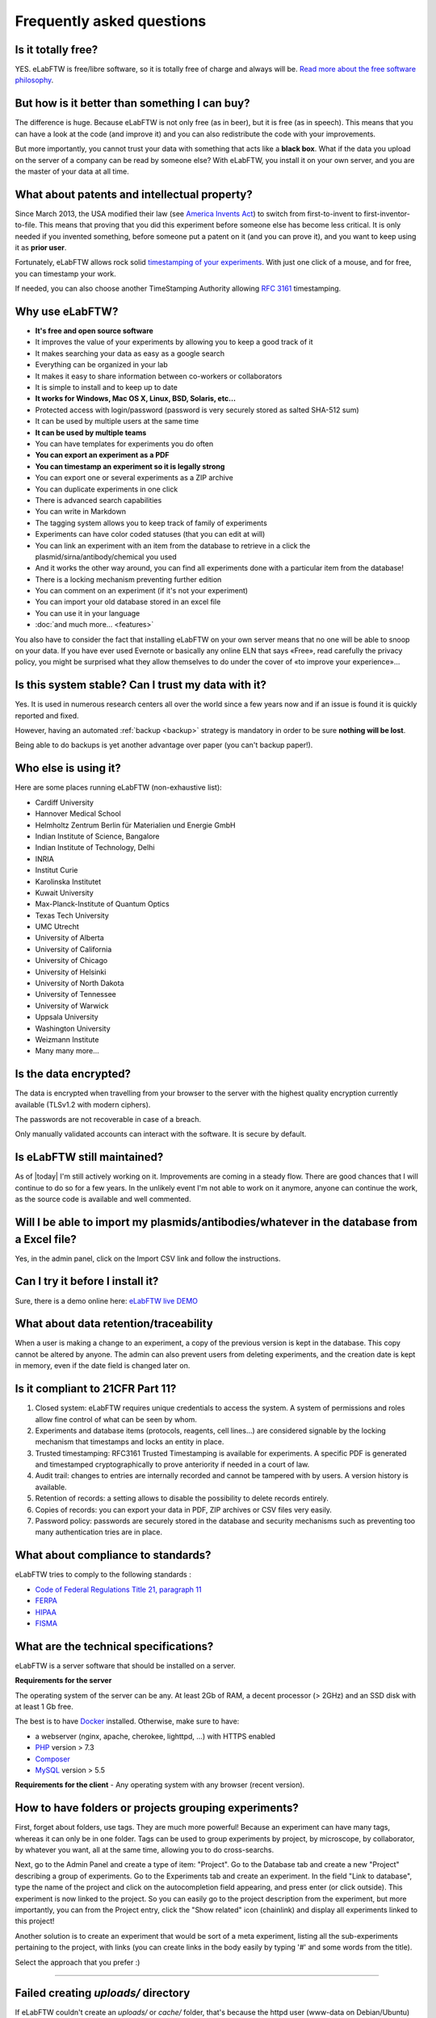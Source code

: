 .. _faq:

Frequently asked questions
==========================

Is it totally free?
-------------------

YES. eLabFTW is free/libre software, so it is totally free of charge and always will be. `Read more about the free software philosophy <https://www.gnu.org/philosophy/free-sw.html>`_.

But how is it better than something I can buy?
----------------------------------------------

The difference is huge. Because eLabFTW is not only free (as in beer), but it is free (as in speech). This means that you can have a look at the code (and improve it) and you can also redistribute the code with your improvements.

But more importantly, you cannot trust your data with something that acts like a **black box**. What if the data you upload on the server of a company can be read by someone else? With eLabFTW, you install it on your own server, and you are the master of your data at all time.

What about patents and intellectual property?
---------------------------------------------

Since March 2013, the USA modified their law (see `America Invents Act <https://www.uspto.gov/patent/laws-and-regulations/leahy-smith-america-invents-act-implementation>`_) to switch from first-to-invent to first-inventor-to-file. This means that proving that you did this experiment before someone else has become less critical. It is only needed if you invented something, before someone put a patent on it (and you can prove it), and you want to keep using it as **prior user**.

Fortunately, eLabFTW allows rock solid `timestamping of your experiments <https://en.wikipedia.org/wiki/Trusted_timestamping#Trusted_.28digital.29_timestamping>`_. With just one click of a mouse, and for free, you can timestamp your work.

If needed, you can also choose another TimeStamping Authority allowing :rfc:`3161` timestamping.

Why use eLabFTW?
----------------

* **It's free and open source software**
* It improves the value of your experiments by allowing you to keep a good track of it
* It makes searching your data as easy as a google search
* Everything can be organized in your lab
* It makes it easy to share information between co-workers or collaborators
* It is simple to install and to keep up to date
* **It works for Windows, Mac OS X, Linux, BSD, Solaris, etc…**
* Protected access with login/password (password is very securely stored as salted SHA-512 sum)
* It can be used by multiple users at the same time
* **It can be used by multiple teams**
* You can have templates for experiments you do often
* **You can export an experiment as a PDF**
* **You can timestamp an experiment so it is legally strong**
* You can export one or several experiments as a ZIP archive
* You can duplicate experiments in one click
* There is advanced search capabilities
* You can write in Markdown
* The tagging system allows you to keep track of family of experiments
* Experiments can have color coded statuses (that you can edit at will)
* You can link an experiment with an item from the database to retrieve in a click the plasmid/sirna/antibody/chemical you used
* And it works the other way around, you can find all experiments done with a particular item from the database!
* There is a locking mechanism preventing further edition
* You can comment on an experiment (if it's not your experiment)
* You can import your old database stored in an excel file
* You can use it in your language
* :doc:`and much more… <features>`

You also have to consider the fact that installing eLabFTW on your own server means that no one will be able to snoop on your data. If you have ever used Evernote or basically any online ELN that says «Free», read carefully the privacy policy, you might be surprised what they allow themselves to do under the cover of «to improve your experience»…


Is this system stable? Can I trust my data with it?
---------------------------------------------------

Yes. It is used in numerous research centers all over the world since a few years now and if an issue is found it is quickly reported and fixed.

However, having an automated :ref:`backup <backup>` strategy is mandatory in order to be sure **nothing will be lost**.

Being able to do backups is yet another advantage over paper (you can't backup paper!).

Who else is using it?
---------------------

Here are some places running eLabFTW (non-exhaustive list):

* Cardiff University
* Hannover Medical School
* Helmholtz Zentrum Berlin für Materialien und Energie GmbH
* Indian Institute of Science, Bangalore
* Indian Institute of Technology, Delhi
* INRIA
* Institut Curie
* Karolinska Institutet
* Kuwait University
* Max-Planck-Institute of Quantum Optics
* Texas Tech University
* UMC Utrecht
* University of Alberta
* University of California
* University of Chicago
* University of Helsinki
* University of North Dakota
* University of Tennessee
* University of Warwick
* Uppsala University
* Washington University
* Weizmann Institute
* Many many more...

Is the data encrypted?
----------------------

The data is encrypted when travelling from your browser to the server with the highest quality encryption currently available (TLSv1.2 with modern ciphers).

The passwords are not recoverable in case of a breach.

Only manually validated accounts can interact with the software. It is secure by default.

Is eLabFTW still maintained?
----------------------------

As of |today| I'm still actively working on it. Improvements are coming in a steady flow. There are good chances that I will continue to do so for a few years. In the unlikely event I'm not able to work on it anymore, anyone can continue the work, as the source code is available and well commented.

Will I be able to import my plasmids/antibodies/whatever in the database from a Excel file?
-------------------------------------------------------------------------------------------

Yes, in the admin panel, click on the Import CSV link and follow the instructions.

Can I try it before I install it?
---------------------------------

Sure, there is a demo online here: `eLabFTW live DEMO <https://demo.elabftw.net>`_

What about data retention/traceability
--------------------------------------

When a user is making a change to an experiment, a copy of the previous version is kept in the database. This copy cannot be altered by anyone. The admin can also prevent users from deleting experiments, and the creation date is kept in memory, even if the date field is changed later on.

Is it compliant to 21CFR Part 11?
---------------------------------

1. Closed system: eLabFTW requires unique credentials to access the system. A system of permissions and roles allow fine control of what can be seen by whom.

2. Experiments and database items (protocols, reagents, cell lines...) are considered signable by the locking mechanism that timestamps and locks an entity in place.

3. Trusted timestamping: RFC3161 Trusted Timestamping is available for experiments. A specific PDF is generated and timestamped cryptographically to prove anteriority if needed in a court of law.

4. Audit trail: changes to entries are internally recorded and cannot be tampered with by users. A version history is available.

5. Retention of records: a setting allows to disable the possibility to delete records entirely.

6. Copies of records: you can export your data in PDF, ZIP archives or CSV files very easily.

7. Password policy: passwords are securely stored in the database and security mechanisms such as preventing too many authentication tries are in place.

What about compliance to standards?
-----------------------------------
eLabFTW tries to comply to the following standards :

* `Code of Federal Regulations Title 21, paragraph 11 <http://www.accessdata.fda.gov/scripts/cdrh/cfdocs/cfcfr/CFRSearch.cfm?CFRPart=11>`_
* `FERPA <http://www2.ed.gov/policy/gen/guid/fpco/ferpa/index.html>`_
* `HIPAA <http://www.hhs.gov/ocr/privacy/>`_
* `FISMA <https://en.wikipedia.org/wiki/Federal_Information_Security_Management_Act_of_2002#Compliance_framework_defined_by_FISMA_and_supporting_standards>`_

What are the technical specifications?
--------------------------------------

eLabFTW is a server software that should be installed on a server.

**Requirements for the server**

The operating system of the server can be any. At least 2Gb of RAM, a decent processor (> 2GHz) and an SSD disk with at least 1 Gb free.

The best is to have `Docker <https://www.docker.com>`_ installed. Otherwise, make sure to have:

* a webserver (nginx, apache, cherokee, lighttpd, …) with HTTPS enabled
* `PHP <https://secure.php.net/>`_ version > 7.3
* `Composer <https://getcomposer.org/>`_
* `MySQL <https://www.mysql.com/>`_ version > 5.5

**Requirements for the client**
- Any operating system with any browser (recent version).

How to have folders or projects grouping experiments?
-----------------------------------------------------

First, forget about folders, use tags. They are much more powerful! Because an experiment can have many tags, whereas it can only be in one folder. Tags can be used to group experiments by project, by microscope, by collaborator, by whatever you want, all at the same time, allowing you to do cross-searchs.

Next, go to the Admin Panel and create a type of item: "Project". Go to the Database tab and create a new "Project" describing a group of experiments. Go to the Experiments tab and create an experiment. In the field "Link to database", type the name of the project and click on the autocompletion field appearing, and press enter (or click outside). This experiment is now linked to the project. So you can easily go to the project description from the experiment, but more importantly, you can from the Project entry, click the "Show related" icon (chainlink) and display all experiments linked to this project!

Another solution is to create an experiment that would be sort of a meta experiment, listing all the sub-experiments pertaining to the project, with links (you can create links in the body easily by typing '#' and some words from the title).

Select the approach that you prefer :)


--------------------

.. This was the common errors page, but it is deprecated now thanks to Docker :) I moved it in FAQ to avoid cluttering the left pane.

Failed creating *uploads/* directory
------------------------------------

If eLabFTW couldn't create an *uploads/* or *cache/* folder, that's because the httpd user (www-data on Debian/Ubuntu) didn't have the necessary rights. To fix it you need to:

1. Find what is the user/group of the web server. There is a good chance that it is www-data. But it might also be something else.

2. Now that you know the user/group of the webserver, you can do that (example is shown with www-data, but adapt to your need):

.. code-block:: bash

    cd /path/to/elabftw
    mkdir uploads cache
    chown www-data:www-data uploads cache
    chmod 400 config.php

The last line is to keep your config file secure. It might fail because the file is not there yet. Finish the install and do it after then.

I can't upload a file bigger than 2 Mb
--------------------------------------

Edit the file php.ini and change the value of upload_max_filesize to something bigger, example:

.. code-block:: bash

    upload_max_filesize = 128M

.. warning:: Don't forget to remove the `;` at the beginning of the line!

I can't export my (numerous) experiments in zip, I get an error 500
-------------------------------------------------------------------

Edit the file `/etc/php/php.ini` or any file called php.ini somewhere on your filesystem. Try `sudo updatedb;locate php.ini`. For XAMPP install, it is in the config folder of XAMPP.
Now that you have located the file and opened it in a text editor, search for `memory_limit` and increase it to what you wish. `Official documentation on memory_limit <http://php.net/manual/en/ini.core.php#ini.memory-limit>`_.

You can also increase the value of max_execution_time and max_input_time.
Then restart your webserver:

.. code-block:: bash

    sudo service apache2 restart

For nginx, you can also add `fastcgi_read_timeout 300;` in the `http` section.

Languages don't work
--------------------

eLabFTW uses `gettext <https://en.wikipedia.org/wiki/Gettext>`_ to translate text. This means that you need to have the associated locales on the server.
To see what locale you have::

    locale -a

To add a locale, edit the file `/etc/locale.gen` and uncomment (remove the #) the locales you want. If you don't find this file you can try directly the command::

    locale-gen fr_FR.UTF-8

Replace with the locale you want, of course.
See :doc:`here <contributing>` to see a list of languages (and locales) supported by eLabFTW.
Then do::

    sudo locale-gen

And reload the webserver.

Time is wrong
-------------

Make sure you configured properly the TZ environment variable for both docker images. See `example config <https://github.com/elabftw/elabimg/blob/master/src/docker-compose.yml-EXAMPLE>`_.

How to change the team of a user?
---------------------------------

There is two ways to do that:

* if the user registered in the wrong team, the Sysadmin can simply change the team from the Sysadmin panel
* if the user switched team, old team needs to Archive the user (from the Admin panel), and user needs to register a new account (same email can be used) in the new team

Can I change the date format?
-----------------------------

No. The date in eLabFTW (YYYYMMDD) follows ISO 8601 standard and allowing a user to change the format would only bring confusion.

.. _faq2fa:

What App can I use for two-factor authentication (2FA) and what settings are used?
----------------------------------------------------------------------------------

It should be possible to use nearly any available 2FA app (`Play Store <https://play.google.com/store/search?q=2FA&c=apps>`_ and `App Store <https://theappstore.org/search.php?search=2fa&platform=software>`_) that supports the time-based one-time password algorithm (TOTP). Setting up 2FA is very easy, you only need to scan the QR-code. Alternatively, a manual set-up is possible with the provided secret. eLabFTW employs commonly used settings (HMAC-SHA-1 algorithm, 6 digits and a period of 30 seconds). Under the hood eLabFTW uses the `PHP library for Two Factor Authentication <https://github.com/RobThree/TwoFactorAuth>`_.

What is the meaning of 'FTW'?
-----------------------------

One of those:

- For The World
- For Those Wondering
- For The Worms
- Forever Two Wheels
- Free The Wookies
- Forward The Word
- Forever Together Whenever
- Face The World
- Forget The World
- Free To Watch
- Feed The World
- Feel The Wind
- Feel The Wrath
- Fight To Win
- Find The Waldo
- Finding The Way
- Flying Training Wing
- Follow The Way
- For The Wii
- For The Win
- For The Wolf
- Free The Weed
- Free The Whales
- From The Wilderness
- Freedom To Work
- For The Warriors
- Full Time Workers
- Fabricated To Win
- Furiously Taunted Wookies
- Flash The Watch

